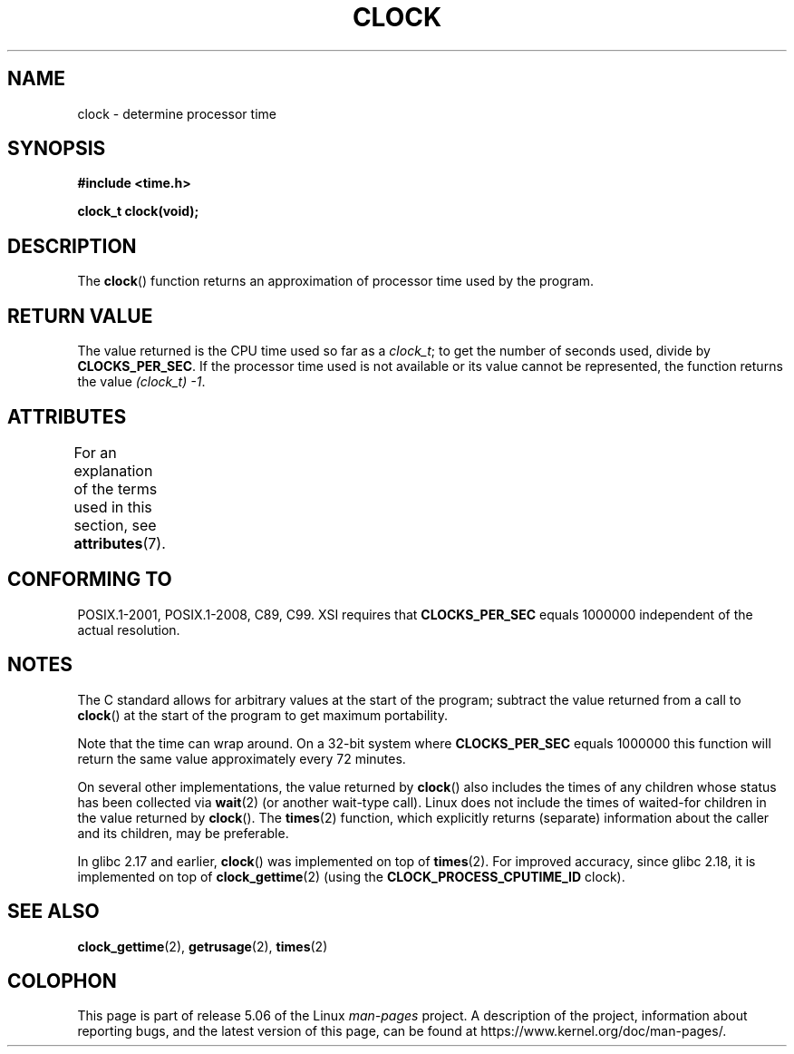 .\" Copyright (c) 1993 by Thomas Koenig (ig25@rz.uni-karlsruhe.de)
.\"
.\" %%%LICENSE_START(VERBATIM)
.\" Permission is granted to make and distribute verbatim copies of this
.\" manual provided the copyright notice and this permission notice are
.\" preserved on all copies.
.\"
.\" Permission is granted to copy and distribute modified versions of this
.\" manual under the conditions for verbatim copying, provided that the
.\" entire resulting derived work is distributed under the terms of a
.\" permission notice identical to this one.
.\"
.\" Since the Linux kernel and libraries are constantly changing, this
.\" manual page may be incorrect or out-of-date.  The author(s) assume no
.\" responsibility for errors or omissions, or for damages resulting from
.\" the use of the information contained herein.  The author(s) may not
.\" have taken the same level of care in the production of this manual,
.\" which is licensed free of charge, as they might when working
.\" professionally.
.\"
.\" Formatted or processed versions of this manual, if unaccompanied by
.\" the source, must acknowledge the copyright and authors of this work.
.\" %%%LICENSE_END
.\"
.\" Modified Sat Jul 24 21:27:01 1993 by Rik Faith (faith@cs.unc.edu)
.\" Modified 14 Jun 2002, Michael Kerrisk <mtk.manpages@gmail.com>
.\" 	Added notes on differences from other UNIX systems with respect to
.\"	waited-for children.
.TH CLOCK 3  2017-09-15 "GNU" "Linux Programmer's Manual"
.SH NAME
clock \- determine processor time
.SH SYNOPSIS
.nf
.B #include <time.h>
.PP
.B clock_t clock(void);
.fi
.SH DESCRIPTION
The
.BR clock ()
function returns an approximation of processor time used by the program.
.SH RETURN VALUE
The value returned is the CPU time used so far as a
.IR clock_t ;
to get the number of seconds used, divide by
.BR CLOCKS_PER_SEC .
If the processor time used is not available or its value cannot
be represented, the function returns the value
.IR (clock_t)\ \-1 .
.SH ATTRIBUTES
For an explanation of the terms used in this section, see
.BR attributes (7).
.TS
allbox;
lb lb lb
l l l.
Interface	Attribute	Value
T{
.BR clock ()
T}	Thread safety	MT-Safe
.TE
.sp 1
.SH CONFORMING TO
POSIX.1-2001, POSIX.1-2008, C89, C99.
XSI requires that
.B CLOCKS_PER_SEC
equals 1000000 independent
of the actual resolution.
.SH NOTES
The C standard allows for arbitrary values at the start of the program;
subtract the value returned from a call to
.BR clock ()
at the start of the program to get maximum portability.
.PP
Note that the time can wrap around.
On a 32-bit system where
.B CLOCKS_PER_SEC
equals 1000000 this function will return the same
value approximately every 72 minutes.
.PP
On several other implementations,
the value returned by
.BR clock ()
also includes the times of any children whose status has been
collected via
.BR wait (2)
(or another wait-type call).
Linux does not include the times of waited-for children in the
value returned by
.BR clock ().
.\" I have seen this behavior on Irix 6.3, and the OSF/1, HP/UX, and
.\" Solaris manual pages say that clock() also does this on those systems.
.\" POSIX.1-2001 doesn't explicitly allow this, nor is there an
.\" explicit prohibition. -- MTK
The
.BR times (2)
function, which explicitly returns (separate) information about the
caller and its children, may be preferable.
.PP
In glibc 2.17 and earlier,
.BR clock ()
was implemented on top of
.BR times (2).
For improved accuracy,
since glibc 2.18, it is implemented on top of
.BR clock_gettime (2)
(using the
.BR CLOCK_PROCESS_CPUTIME_ID
clock).
.SH SEE ALSO
.BR clock_gettime (2),
.BR getrusage (2),
.BR times (2)
.SH COLOPHON
This page is part of release 5.06 of the Linux
.I man-pages
project.
A description of the project,
information about reporting bugs,
and the latest version of this page,
can be found at
\%https://www.kernel.org/doc/man\-pages/.
